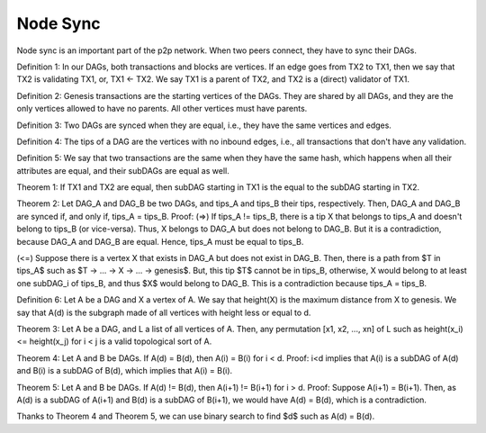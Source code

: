 
Node Sync
=========

Node sync is an important part of the p2p network. When two peers connect, they have to sync their DAGs.


Definition 1: In our DAGs, both transactions and blocks are vertices. If an edge goes from TX2 to TX1, then we say that TX2 is validating TX1, or, TX1 <- TX2. We say TX1 is a parent of TX2, and TX2 is a (direct) validator of TX1.

Definition 2: Genesis transactions are the starting vertices of the DAGs. They are shared by all DAGs, and they are the only vertices allowed to have no parents. All other vertices must have parents.

Definition 3: Two DAGs are synced when they are equal, i.e., they have the same vertices and edges.

Definition 4: The tips of a DAG are the vertices with no inbound edges, i.e., all transactions that don't have any validation.

Definition 5: We say that two transactions are the same when they have the same hash, which happens when all their attributes are equal, and their subDAGs are equal as well.


Theorem 1: If TX1 and TX2 are equal, then subDAG starting in TX1 is the equal to the subDAG starting in TX2.


Theorem 2: Let DAG_A and DAG_B be two DAGs, and tips_A and tips_B their tips, respectively. Then, DAG_A and DAG_B are synced if, and only if, tips_A = tips_B.
Proof:
(=>) If tips_A != tips_B, there is a tip X that belongs to tips_A and doesn't belong to tips_B (or vice-versa). Thus, X belongs to DAG_A but does not belong to DAG_B. But it is a contradiction, because DAG_A and DAG_B are equal. Hence, tips_A must be equal to tips_B.

(<=) Suppose there is a vertex X that exists in DAG_A but does not exist in DAG_B. Then, there is a path from $T \in tips_A$ such as $T -> ... -> X -> ... -> genesis$. But, this tip $T$ cannot be in tips_B, otherwise, X would belong to at least one subDAG_i of tips_B, and thus $X$ would belong to DAG_B. This is a contradiction because tips_A = tips_B.


Definition 6: Let A be a DAG and X a vertex of A. We say that height(X) is the maximum distance from X to genesis. We say that A(d) is the subgraph made of all vertices with height less or equal to d.


Theorem 3: Let A be a DAG, and L a list of all vertices of A. Then, any permutation [x1, x2, ..., xn] of L such as height(x_i) <= height(x_j) for i < j is a valid topological sort of A.


Theorem 4: Let A and B be DAGs. If A(d) = B(d), then A(i) = B(i) for i < d.
Proof: i<d implies that A(i) is a subDAG of A(d) and B(i) is a subDAG of B(d), which implies that A(i) = B(i).


Theorem 5: Let A and B be DAGs. If A(d) != B(d), then A(i+1) != B(i+1) for i > d.
Proof: Suppose A(i+1) = B(i+1). Then, as A(d) is a subDAG of A(i+1) and B(d) is a subDAG of B(i+1), we would have A(d) = B(d), which is a contradiction.


Thanks to Theorem 4 and Theorem 5, we can use binary search to find $d$ such as A(d) = B(d).

